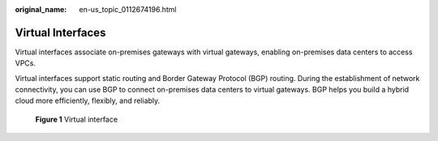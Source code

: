 :original_name: en-us_topic_0112674196.html

.. _en-us_topic_0112674196:

Virtual Interfaces
==================

Virtual interfaces associate on-premises gateways with virtual gateways, enabling on-premises data centers to access VPCs.

Virtual interfaces support static routing and Border Gateway Protocol (BGP) routing. During the establishment of network connectivity, you can use BGP to connect on-premises data centers to virtual gateways. BGP helps you build a hybrid cloud more efficiently, flexibly, and reliably.


.. figure:: /_static/images/en-us_image_0161422124.png
   :alt: **Figure 1** Virtual interface

   **Figure 1** Virtual interface

